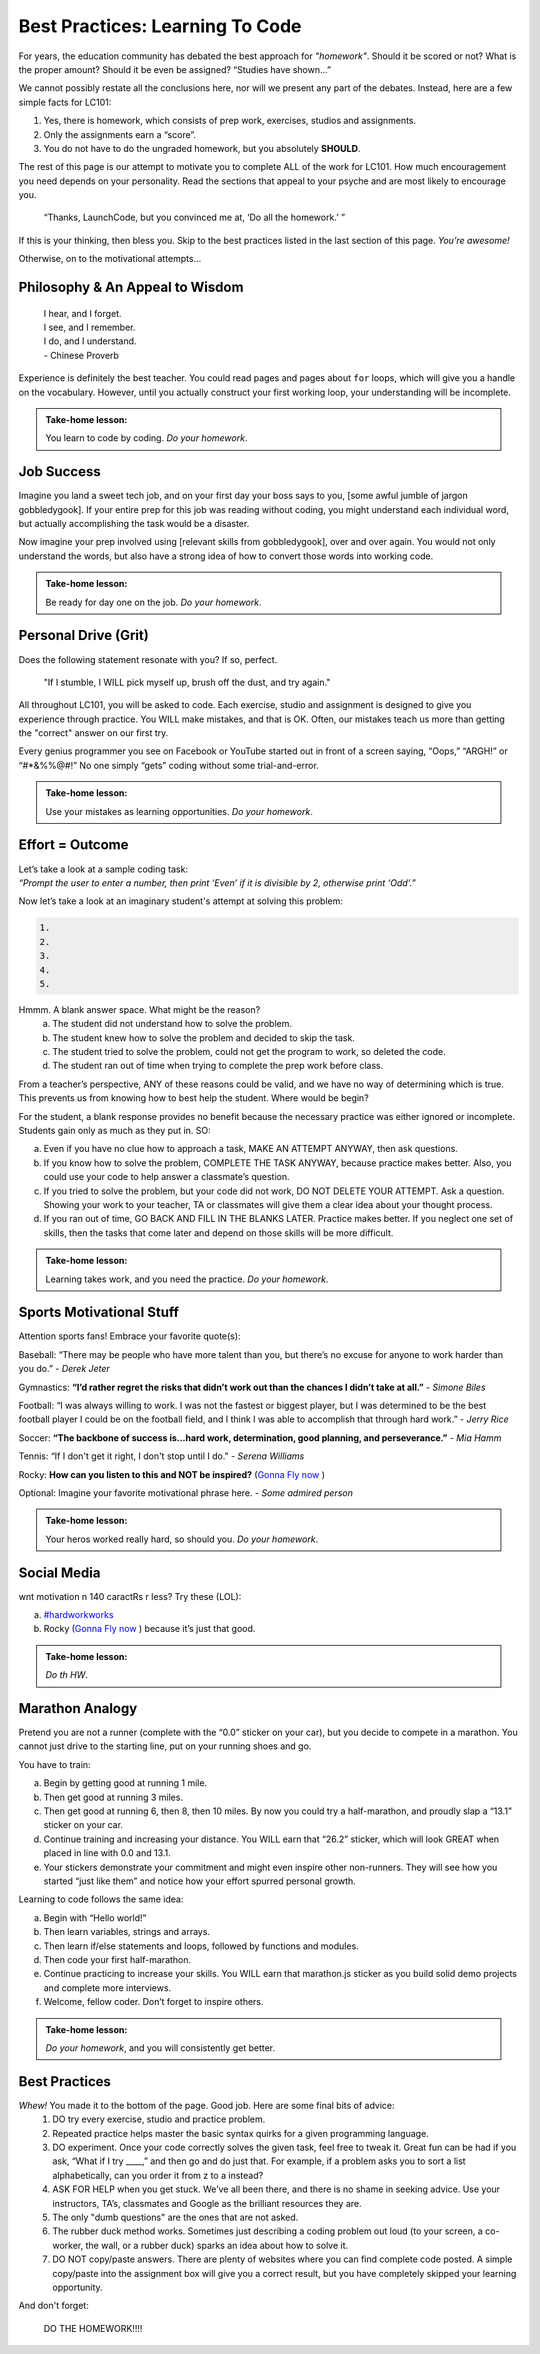 Best Practices: Learning To Code
=================================

For years, the education community has debated the best approach for
*"homework"*.  Should it be scored or not?  What is the proper amount?  Should
it be even be assigned?  “Studies have shown…”

We cannot possibly restate all the conclusions here, nor will we present any
part of the debates.  Instead, here are a few simple facts for LC101:

#. Yes, there is homework, which consists of prep work, exercises, studios
   and assignments.
#. Only the assignments earn a “score”.
#. You do not have to do the ungraded homework, but you absolutely **SHOULD**.

The rest of this page is our attempt to motivate you to complete ALL of the
work for LC101.  How much encouragement you need depends on your personality.
Read the sections that appeal to your psyche and are most likely to encourage
you.

   “Thanks, LaunchCode, but you convinced me at, ‘Do all the homework.’ ”

If this is your thinking, then bless you.  Skip to the best practices listed
in the last section of this page.  *You’re awesome!*

Otherwise, on to the motivational attempts...

Philosophy & An Appeal to Wisdom
---------------------------------

   | I hear, and I forget.
   | I see, and I remember.
   | I do, and I understand.
   | - Chinese Proverb

Experience is definitely the best teacher.  You could read pages and pages
about ``for`` loops, which will give you a handle on the vocabulary.  However,
until you actually construct your first working loop, your understanding will
be incomplete.

.. admonition:: Take-home lesson:

   You learn to code by coding.  *Do your homework*.

Job Success
-----------

Imagine you land a sweet tech job, and on your first day your boss says to you,
[some awful jumble of jargon gobbledygook]. If your entire prep for this job
was reading without coding, you might understand each individual word, but
actually accomplishing the task would be a disaster.

Now imagine your prep involved using [relevant skills from gobbledygook], over
and over again.  You would not only understand the words, but also have a
strong idea of how to convert those words into working code.

.. admonition:: Take-home lesson:

   Be ready for day one on the job.  *Do your homework*.

Personal Drive (Grit)
---------------------

Does the following statement resonate with you?  If so, perfect.

   "If I stumble, I WILL pick myself up, brush off the dust, and try again."

All throughout LC101, you will be asked to code.  Each exercise, studio and
assignment is designed to give you experience through practice.  You WILL make
mistakes, and that is OK.  Often, our mistakes teach us more than getting the
"correct" answer on our first try.

Every genius programmer you see on Facebook or YouTube started out in front of
a screen saying, “Oops,” “ARGH!” or “#*&%%@#!”  No one simply “gets” coding
without some trial-and-error.

.. admonition:: Take-home lesson:

   Use your mistakes as learning opportunities.  *Do your homework*.

Effort = Outcome
-----------------

| Let’s take a look at a sample coding task:
| *“Prompt the user to enter a number, then print ‘Even’ if it is divisible
   by 2, otherwise print ‘Odd’.”*

Now let’s take a look at an imaginary student's attempt at solving this
problem:

.. sourcecode:: javascript

   1.
   2.
   3.
   4.
   5.

Hmmm.  A blank answer space.  What might be the reason?
   a. The student did not understand how to solve the problem.
   b. The student knew how to solve the problem and decided to skip the task.
   c. The student tried to solve the problem, could not get the program to work,
      so deleted the code.
   d. The student ran out of time when trying to complete the prep work before
      class.

From a teacher’s perspective, ANY of these reasons could be valid, and we have
no way of determining which is true.  This prevents us from knowing how to best
help the student.  Where would be begin?

For the student, a blank response provides no benefit because the necessary
practice was either ignored or incomplete.  Students gain only as much as they
put in. SO:

a. Even if you have no clue how to approach a task, MAKE AN ATTEMPT ANYWAY,
   then ask questions.
b. If you know how to solve the problem, COMPLETE THE TASK ANYWAY, because
   practice makes better.  Also, you could use your code to help answer a
   classmate’s question.
c. If you tried to solve the problem, but your code did not work, DO NOT DELETE
   YOUR ATTEMPT.  Ask a question.  Showing your work to your teacher, TA or
   classmates will give them a clear idea about your thought process.
d. If you ran out of time, GO BACK AND FILL IN THE BLANKS LATER.  Practice
   makes better.  If you neglect one set of skills, then the tasks that come
   later and depend on those skills will be more difficult.

.. admonition:: Take-home lesson:

   Learning takes work, and you need the practice.  *Do your homework*.

Sports Motivational Stuff
-------------------------

Attention sports fans!  Embrace your favorite quote(s):

Baseball: “There may be people who have more talent than you, but there’s
no excuse for anyone to work harder than you do.” - *Derek Jeter*

Gymnastics: **“I’d rather regret the risks that didn’t work out than the
chances I didn’t take at all.”** - *Simone Biles*

Football: “I was always willing to work.  I was not the fastest or biggest
player, but I was determined to be the best football player I could be on the
football field, and I think I was able to accomplish that through hard work.” -
*Jerry Rice*

Soccer: **“The backbone of success is...hard work, determination, good
planning, and perseverance.”** - *Mia Hamm*

Tennis: “If I don't get it right, I don't stop until I do." - *Serena Williams*

Rocky: **How can you listen to this and NOT be inspired?**  (`Gonna Fly now <https://www.youtube.com/watch?v=ioE_O7Lm0I4/>`_ )

Optional: Imagine your favorite motivational phrase here. - *Some admired
person*

.. admonition:: Take-home lesson:

   Your heros worked really hard, so should you.  *Do your homework*.

Social Media
-------------

wnt motivation n 140 caractRs r less? Try these (LOL):

a. `#hardworkworks <https://twitter.com/hashtag/hardworkworks?ref_src=twsrc%5Egoogle%7Ctwcamp%5Eserp%7Ctwgr%5Ehashtag>`_
b. Rocky (`Gonna Fly now <https://www.youtube.com/watch?v=ioE_O7Lm0I4/>`_ ) because it’s just that good.

.. admonition:: Take-home lesson:

   *Do th HW*.

Marathon Analogy
----------------

Pretend you are not a runner (complete with the “0.0” sticker on your car),
but you decide to compete in a marathon.  You cannot just drive to the
starting line, put on your running shoes and go.

You have to train:

a. Begin by getting good at running 1 mile.
b. Then get good at running 3 miles.
c. Then get good at running 6, then 8, then 10 miles.  By now you could try a
   half-marathon, and proudly slap a “13.1” sticker on your car.
d. Continue training and increasing your distance.  You WILL earn that “26.2”
   sticker, which will look GREAT when placed in line with 0.0 and 13.1.
e. Your stickers demonstrate your commitment and might even inspire other
   non-runners.  They will see how you started “just like them” and notice how
   your effort spurred personal growth.

Learning to code follows the same idea:

a. Begin with “Hello world!”
b. Then learn variables, strings and arrays.
c. Then learn if/else statements and loops, followed by functions and modules.
d. Then code your first half-marathon.
e. Continue practicing to increase your skills.  You WILL earn that
   marathon.js sticker as you build solid demo projects and complete more
   interviews.
f. Welcome, fellow coder.  Don’t forget to inspire others.

.. admonition:: Take-home lesson:

   *Do your homework*, and you will consistently get better.

Best Practices
---------------

*Whew!*  You made it to the bottom of the page.  Good job.  Here are some final bits of advice:
   #. DO try every exercise, studio and practice problem.
   #. Repeated practice helps master the basic syntax quirks for a given
      programming language.
   #. DO experiment.  Once your code correctly solves the given task, feel
      free to tweak it.  Great fun can be had if you ask, “What if I try ____,”
      and then go and do just that.  For example, if a problem asks you to
      sort a list alphabetically, can you order it from z to a instead?
   #. ASK FOR HELP when you get stuck.  We’ve all been there, and there is
      no shame in seeking advice.  Use your instructors, TA’s, classmates and
      Google as the brilliant resources they are.
   #. The only "dumb questions" are the ones that are not asked.
   #. The rubber duck method works.  Sometimes just describing a coding
      problem out loud (to your screen, a co-worker, the wall, or a rubber
      duck) sparks an idea about how to solve it.
   #. DO NOT copy/paste answers.  There are plenty of websites where you
      can find complete code posted.  A simple copy/paste into the assignment
      box will give you a correct result, but you have completely skipped
      your learning opportunity.

And don't forget:

   DO THE HOMEWORK!!!!

